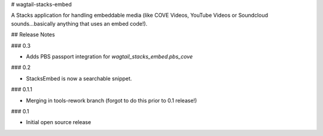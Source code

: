 # wagtail-stacks-embed

A Stacks application for handling embeddable media (like COVE Videos, YouTube Videos or Soundcloud sounds...basically anything that uses an embed code!).

## Release Notes

### 0.3

- Adds PBS passport integration for `wagtail_stacks_embed.pbs_cove`

### 0.2

- StacksEmbed is now a searchable snippet.

### 0.1.1

- Merging in tools-rework branch (forgot to do this prior to 0.1 release!)

### 0.1

- Initial open source release


